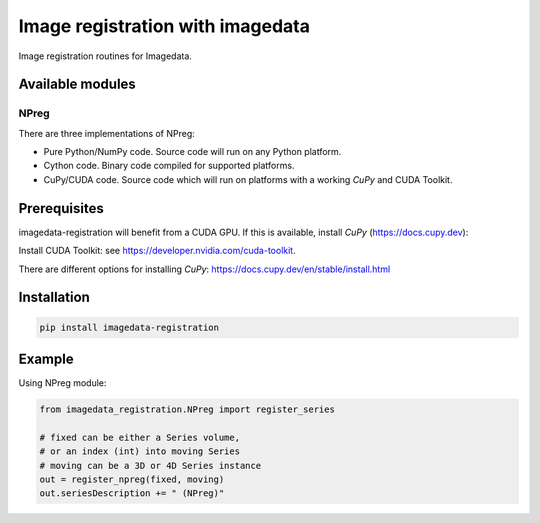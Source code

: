 #################################
Image registration with imagedata
#################################

|Docs Badge| |buildstatus|  |coverage| |pypi|


Image registration routines for Imagedata.

Available modules
#################

NPreg
-----

There are three implementations of NPreg:

* Pure Python/NumPy code. Source code will run on any Python platform.
* Cython code. Binary code compiled for supported platforms.
* CuPy/CUDA code. Source code which will run on platforms with a working `CuPy` and CUDA Toolkit.

Prerequisites
#############

imagedata-registration will benefit from a CUDA GPU. If this is available,
install `CuPy` (https://docs.cupy.dev):

Install CUDA Toolkit: see https://developer.nvidia.com/cuda-toolkit.

There are different options for installing `CuPy`:
https://docs.cupy.dev/en/stable/install.html

Installation
############

.. code-block::

    pip install imagedata-registration

Example
#######

Using NPreg module:

.. code-block:: python

    from imagedata_registration.NPreg import register_series

    # fixed can be either a Series volume,
    # or an index (int) into moving Series
    # moving can be a 3D or 4D Series instance
    out = register_npreg(fixed, moving)
    out.seriesDescription += " (NPreg)"

.. |Docs Badge| image:: https://readthedocs.org/projects/imagedata_registration/badge/
    :alt: Documentation Status
    :scale: 100%
    :target: https://imagedata_registration.readthedocs.io

.. |buildstatus| image:: https://github.com/erling6232/imagedata_registration/actions/workflows/build_wheels.yml/badge.svg
    :target: https://github.com/erling6232/imagedata_registration/actions?query=branch%3Amain
    :alt: Build Status

.. _buildstatus: https://github.com/erling6232/imagedata_registration/actions

.. |coverage| image:: https://codecov.io/gh/erling6232/imagedata_registration/branch/main/graph/badge.svg?token=1OPGNXJ8Z3
    :alt: Coverage
    :target: https://codecov.io/gh/erling6232/imagedata_registration

.. |pypi| image:: https://img.shields.io/pypi/v/imagedata-registration.svg
    :target: https://pypi.python.org/pypi/imagedata-registration
    :alt: PyPI Version

